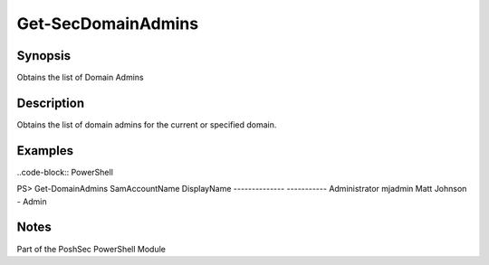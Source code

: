 Get-SecDomainAdmins
================

Synopsis
--------

Obtains the list of Domain Admins

Description
-----------

Obtains the list of domain admins for the current or specified domain.

Examples
--------
..code-block:: PowerShell

PS> Get-DomainAdmins
SamAccountName      DisplayName
--------------     -----------
Administrator       
mjadmin             Matt Johnson - Admin

Notes
-----
Part of the PoshSec PowerShell Module